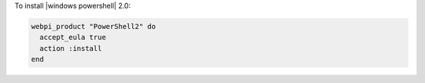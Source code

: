 .. This is an included how-to. 

To install |windows powershell|  2.0:

.. code-block:: ruby

   webpi_product "PowerShell2" do
     accept_eula true
     action :install
   end



